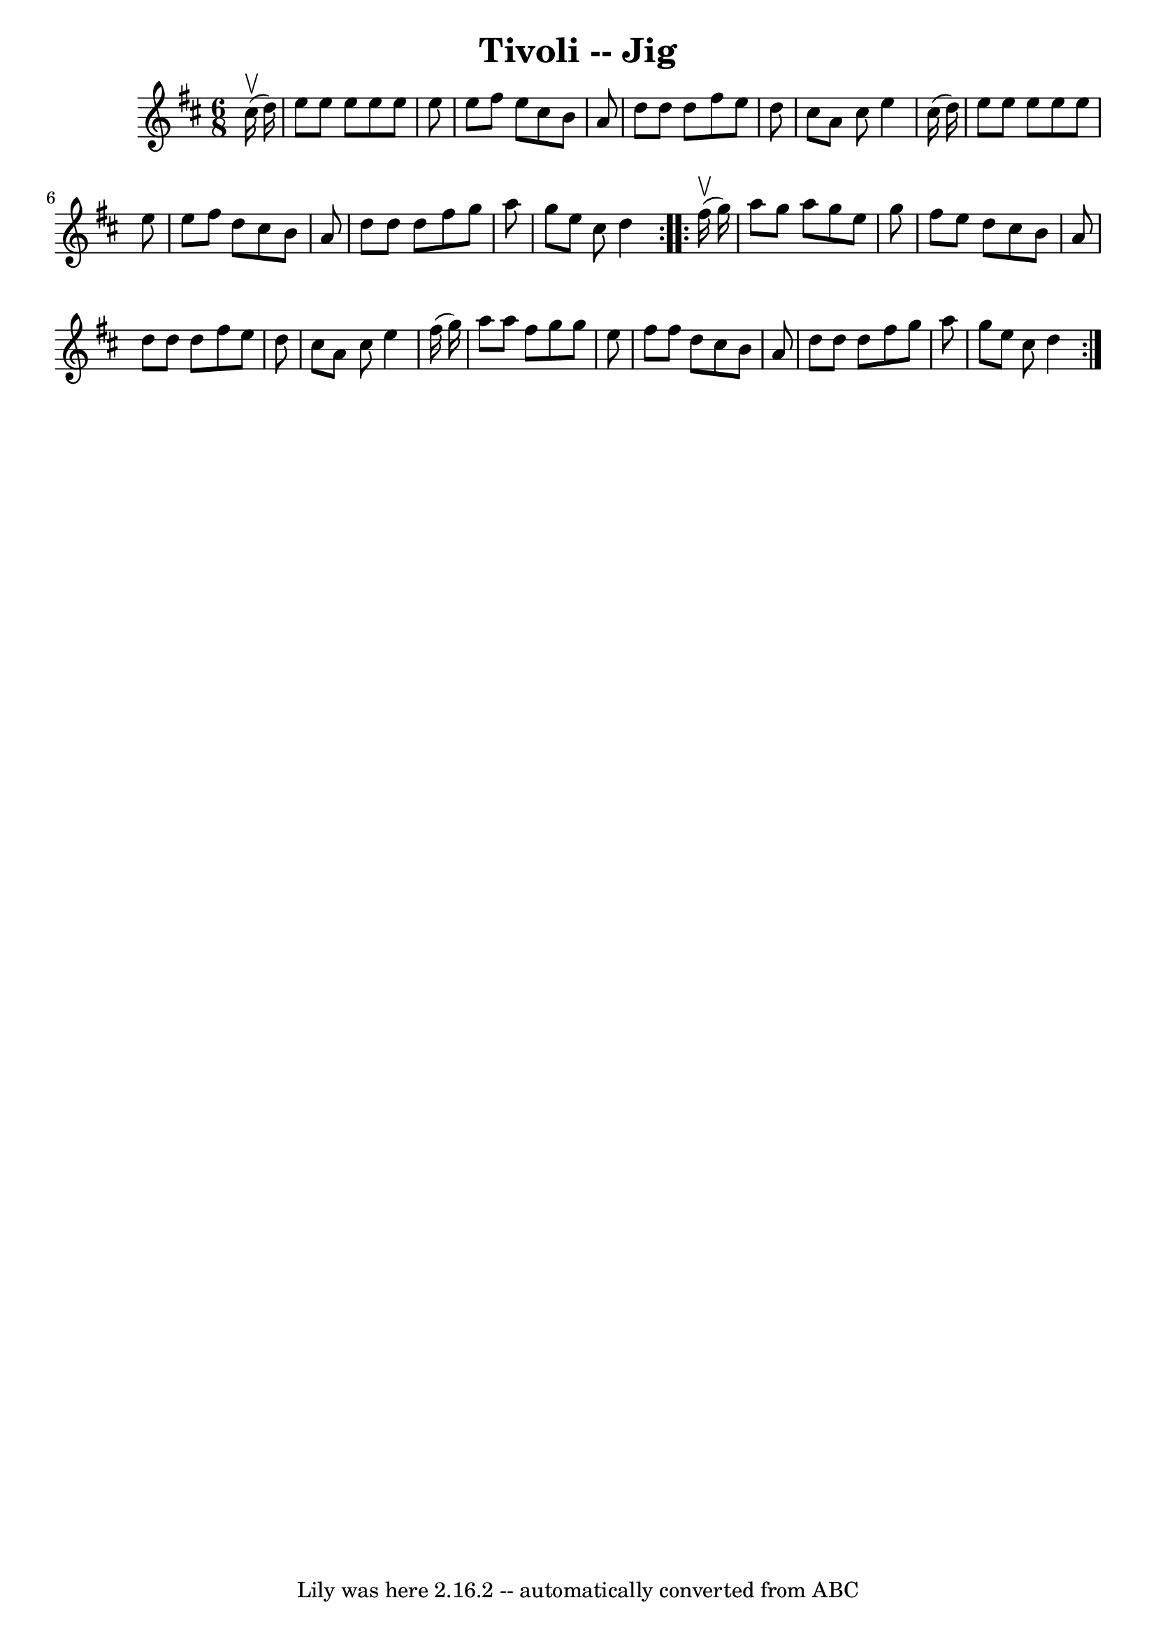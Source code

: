\version "2.7.40"
\header {
	book = "Ryan's Mammoth Collection"
	crossRefNumber = "1"
	footnotes = "\\\\89 463"
	tagline = "Lily was here 2.16.2 -- automatically converted from ABC"
	title = "Tivoli -- Jig"
}
voicedefault =  {
\set Score.defaultBarType = "empty"

\repeat volta 2 {
\time 6/8 \key d \major   cis''16 ^\upbow(   d''16  -) \bar "|"     e''8    
e''8    e''8    e''8    e''8    e''8    \bar "|"   e''8    fis''8    e''8    
cis''8    b'8    a'8    \bar "|"   d''8    d''8    d''8    fis''8    e''8    
d''8    \bar "|"   cis''8    a'8    cis''8    e''4    cis''16 (   d''16  -)   
\bar "|"     e''8    e''8    e''8    e''8    e''8    e''8    \bar "|"   e''8    
fis''8    d''8    cis''8    b'8    a'8    \bar "|"   d''8    d''8    d''8    
fis''8    g''8    a''8    \bar "|"   g''8    e''8    cis''8    d''4    }     
\repeat volta 2 {   fis''16 ^\upbow(   g''16  -) \bar "|"     a''8    g''8    
a''8    g''8    e''8    g''8    \bar "|"   fis''8    e''8    d''8    cis''8    
b'8    a'8    \bar "|"   d''8    d''8    d''8    fis''8    e''8    d''8    
\bar "|"   cis''8    a'8    cis''8    e''4    fis''16 (   g''16  -)   \bar "|"  
   a''8    a''8    fis''8    g''8    g''8    e''8    \bar "|"   fis''8    
fis''8    d''8    cis''8    b'8    a'8    \bar "|"   d''8    d''8    d''8    
fis''8    g''8    a''8    \bar "|"   g''8    e''8    cis''8    d''4    }   
}

\score{
    <<

	\context Staff="default"
	{
	    \voicedefault 
	}

    >>
	\layout {
	}
	\midi {}
}
